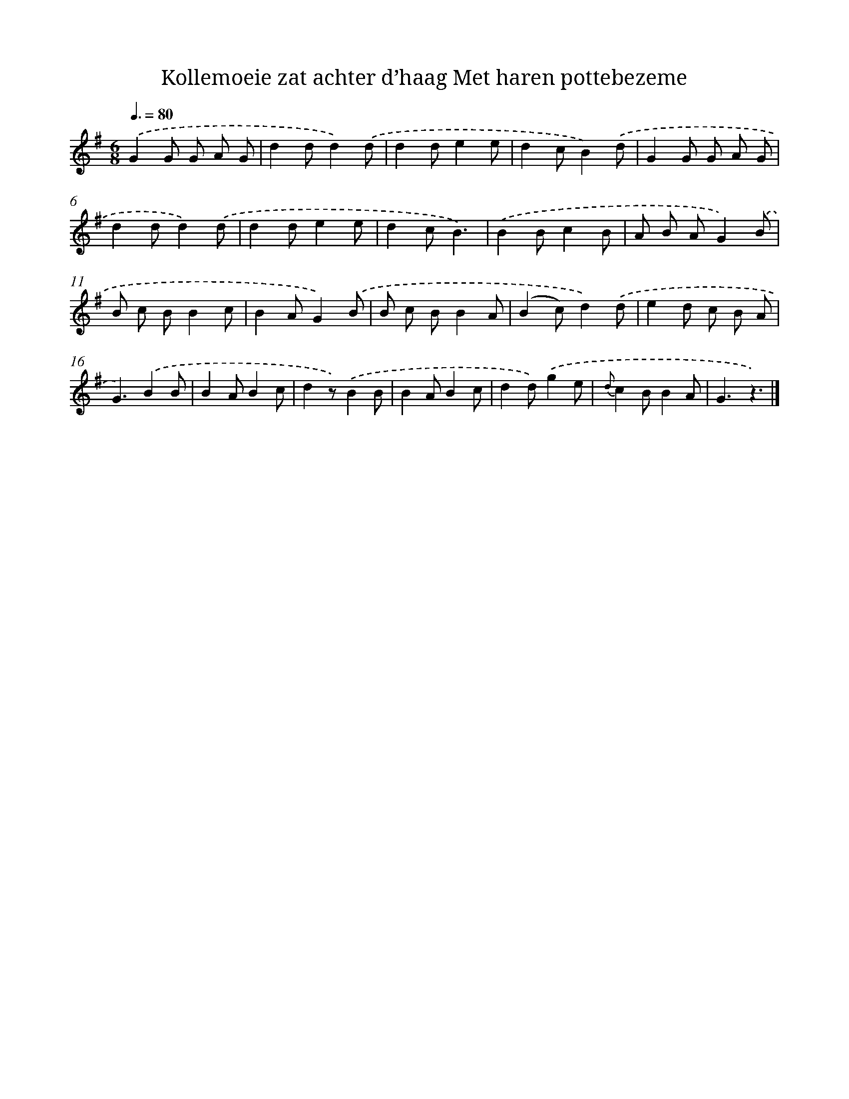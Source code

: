 X: 6168
T: Kollemoeie zat achter d’haag Met haren pottebezeme
%%abc-version 2.0
%%abcx-abcm2ps-target-version 5.9.1 (29 Sep 2008)
%%abc-creator hum2abc beta
%%abcx-conversion-date 2018/11/01 14:36:25
%%humdrum-veritas 2322981309
%%humdrum-veritas-data 3663105763
%%continueall 1
%%barnumbers 0
L: 1/8
M: 6/8
Q: 3/8=80
K: G clef=treble
.('G2G G A G |
d2dd2).('d |
d2de2e |
d2cB2).('d |
G2G G A G |
d2dd2).('d |
d2de2e |
d2cB3) |
.('B2Bc2B |
A B AG2).('B |
B c BB2c |
B2AG2).('B |
B c BB2A |
(B2c)d2).('d |
e2d c B A |
G3).('B2B |
B2AB2c |
d2z).('B2B |
B2AB2c |
d2d).('g2e |
{d}c2BB2A |
G3z3) |]
